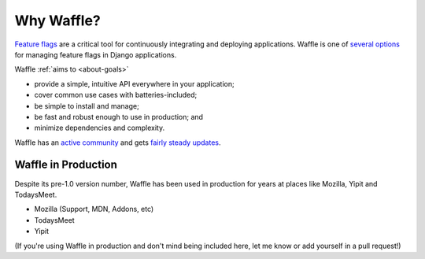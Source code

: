.. _about-why-waffle:

===========
Why Waffle?
===========

`Feature flags`_ are a critical tool for continuously integrating and
deploying applications. Waffle is one of `several options`_ for managing
feature flags in Django applications.

Waffle :ref:`aims to <about-goals>`

- provide a simple, intuitive API everywhere in your application;
- cover common use cases with batteries-included;
- be simple to install and manage;
- be fast and robust enough to use in production; and
- minimize dependencies and complexity.

Waffle has an `active community`_ and gets `fairly steady updates`_.


Waffle in Production
====================

Despite its pre-1.0 version number, Waffle has been used in production
for years at places like Mozilla, Yipit and TodaysMeet.

- Mozilla (Support, MDN, Addons, etc)
- TodaysMeet
- Yipit

(If you're using Waffle in production and don't mind being included
here, let me know or add yourself in a pull request!)


.. _Feature flags: http://code.flickr.net/2009/12/02/flipping-out/
.. _several options: https://www.djangopackages.com/grids/g/feature-flip/
.. _active community: https://github.com/jazzband/django-waffle/graphs/contributors
.. _fairly steady updates: https://github.com/jazzband/django-waffle/pulse/monthly

